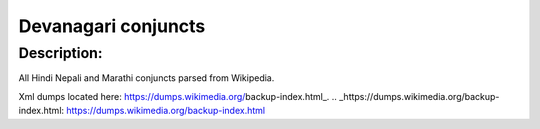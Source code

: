 =====
Devanagari conjuncts
=====

Description:
-----
All Hindi Nepali and Marathi conjuncts parsed from Wikipedia.

Xml dumps located here:
https://dumps.wikimedia.org/backup-index.html_.
.. _https://dumps.wikimedia.org/backup-index.html: https://dumps.wikimedia.org/backup-index.html
